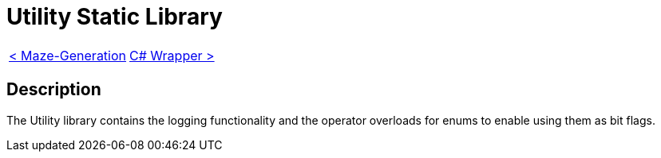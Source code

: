 = Utility Static Library

[cols="<,>" frame=none, grid=none]
|===
|xref:Maze-Generation.adoc[< Maze-Generation]
|xref:./../Wrappers/Csharp-Wrapper.adoc[C# Wrapper >]
|===

== Description

The Utility library contains the logging functionality and the operator overloads for enums to enable using them as bit flags.
